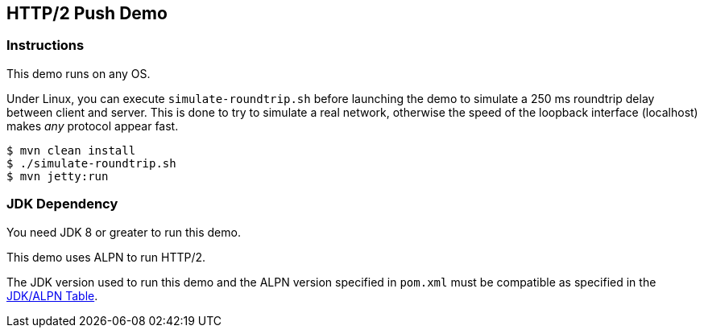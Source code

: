 == HTTP/2 Push Demo

=== Instructions

This demo runs on any OS.

Under Linux, you can execute `simulate-roundtrip.sh` before launching 
the demo to simulate a 250 ms roundtrip delay between client and server.
This is done to try to simulate a real network, otherwise the speed of
the loopback interface (localhost) makes _any_ protocol appear fast. 

[source,bash]
----
$ mvn clean install
$ ./simulate-roundtrip.sh
$ mvn jetty:run
----

=== JDK Dependency

You need JDK 8 or greater to run this demo.

This demo uses ALPN to run HTTP/2.

The JDK version used to run this demo and the ALPN version 
specified in `pom.xml` must be compatible as specified in the
https://www.eclipse.org/jetty/documentation/current/alpn-chapter.html#alpn-versions[JDK/ALPN Table].

